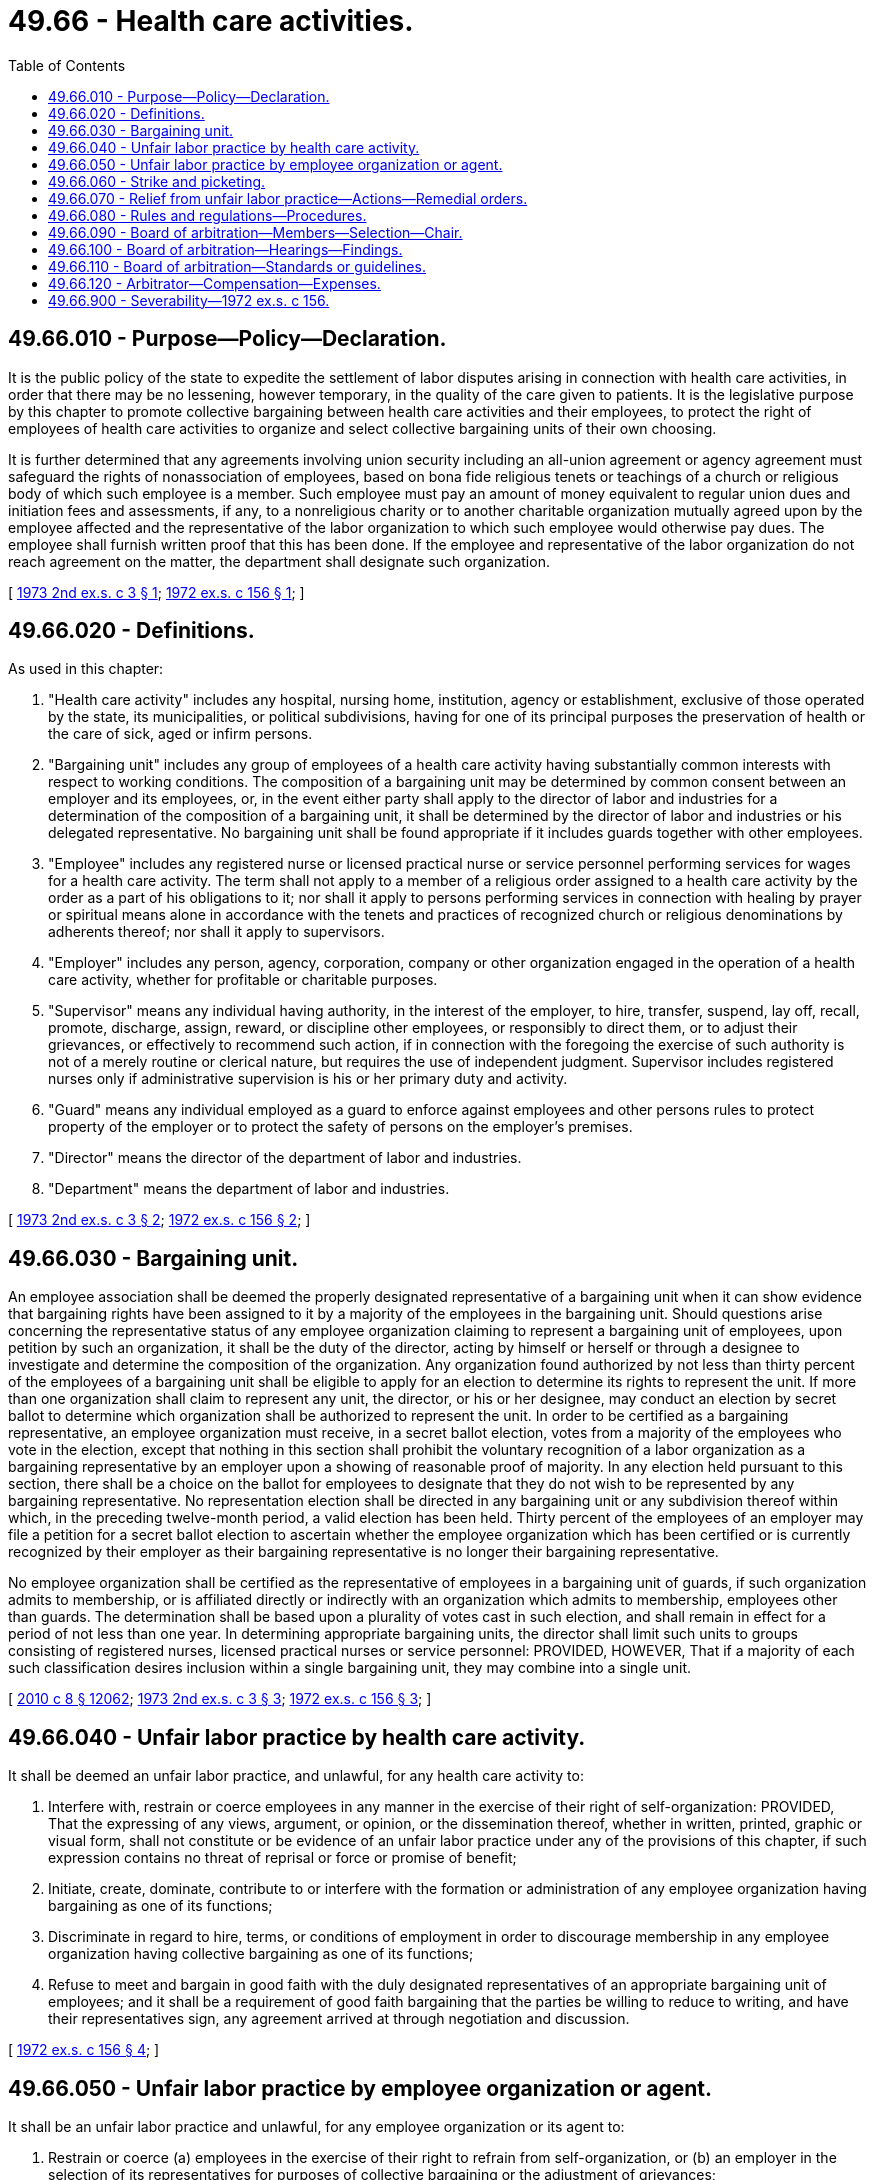 = 49.66 - Health care activities.
:toc:

== 49.66.010 - Purpose—Policy—Declaration.
It is the public policy of the state to expedite the settlement of labor disputes arising in connection with health care activities, in order that there may be no lessening, however temporary, in the quality of the care given to patients. It is the legislative purpose by this chapter to promote collective bargaining between health care activities and their employees, to protect the right of employees of health care activities to organize and select collective bargaining units of their own choosing.

It is further determined that any agreements involving union security including an all-union agreement or agency agreement must safeguard the rights of nonassociation of employees, based on bona fide religious tenets or teachings of a church or religious body of which such employee is a member. Such employee must pay an amount of money equivalent to regular union dues and initiation fees and assessments, if any, to a nonreligious charity or to another charitable organization mutually agreed upon by the employee affected and the representative of the labor organization to which such employee would otherwise pay dues. The employee shall furnish written proof that this has been done. If the employee and representative of the labor organization do not reach agreement on the matter, the department shall designate such organization.

[ http://leg.wa.gov/CodeReviser/documents/sessionlaw/1973ex2c3.pdf?cite=1973%202nd%20ex.s.%20c%203%20§%201[1973 2nd ex.s. c 3 § 1]; http://leg.wa.gov/CodeReviser/documents/sessionlaw/1972ex1c156.pdf?cite=1972%20ex.s.%20c%20156%20§%201[1972 ex.s. c 156 § 1]; ]

== 49.66.020 - Definitions.
As used in this chapter:

. "Health care activity" includes any hospital, nursing home, institution, agency or establishment, exclusive of those operated by the state, its municipalities, or political subdivisions, having for one of its principal purposes the preservation of health or the care of sick, aged or infirm persons.

. "Bargaining unit" includes any group of employees of a health care activity having substantially common interests with respect to working conditions. The composition of a bargaining unit may be determined by common consent between an employer and its employees, or, in the event either party shall apply to the director of labor and industries for a determination of the composition of a bargaining unit, it shall be determined by the director of labor and industries or his delegated representative. No bargaining unit shall be found appropriate if it includes guards together with other employees.

. "Employee" includes any registered nurse or licensed practical nurse or service personnel performing services for wages for a health care activity. The term shall not apply to a member of a religious order assigned to a health care activity by the order as a part of his obligations to it; nor shall it apply to persons performing services in connection with healing by prayer or spiritual means alone in accordance with the tenets and practices of recognized church or religious denominations by adherents thereof; nor shall it apply to supervisors.

. "Employer" includes any person, agency, corporation, company or other organization engaged in the operation of a health care activity, whether for profitable or charitable purposes.

. "Supervisor" means any individual having authority, in the interest of the employer, to hire, transfer, suspend, lay off, recall, promote, discharge, assign, reward, or discipline other employees, or responsibly to direct them, or to adjust their grievances, or effectively to recommend such action, if in connection with the foregoing the exercise of such authority is not of a merely routine or clerical nature, but requires the use of independent judgment. Supervisor includes registered nurses only if administrative supervision is his or her primary duty and activity.

. "Guard" means any individual employed as a guard to enforce against employees and other persons rules to protect property of the employer or to protect the safety of persons on the employer's premises.

. "Director" means the director of the department of labor and industries.

. "Department" means the department of labor and industries.

[ http://leg.wa.gov/CodeReviser/documents/sessionlaw/1973ex2c3.pdf?cite=1973%202nd%20ex.s.%20c%203%20§%202[1973 2nd ex.s. c 3 § 2]; http://leg.wa.gov/CodeReviser/documents/sessionlaw/1972ex1c156.pdf?cite=1972%20ex.s.%20c%20156%20§%202[1972 ex.s. c 156 § 2]; ]

== 49.66.030 - Bargaining unit.
An employee association shall be deemed the properly designated representative of a bargaining unit when it can show evidence that bargaining rights have been assigned to it by a majority of the employees in the bargaining unit. Should questions arise concerning the representative status of any employee organization claiming to represent a bargaining unit of employees, upon petition by such an organization, it shall be the duty of the director, acting by himself or herself or through a designee to investigate and determine the composition of the organization. Any organization found authorized by not less than thirty percent of the employees of a bargaining unit shall be eligible to apply for an election to determine its rights to represent the unit. If more than one organization shall claim to represent any unit, the director, or his or her designee, may conduct an election by secret ballot to determine which organization shall be authorized to represent the unit. In order to be certified as a bargaining representative, an employee organization must receive, in a secret ballot election, votes from a majority of the employees who vote in the election, except that nothing in this section shall prohibit the voluntary recognition of a labor organization as a bargaining representative by an employer upon a showing of reasonable proof of majority. In any election held pursuant to this section, there shall be a choice on the ballot for employees to designate that they do not wish to be represented by any bargaining representative. No representation election shall be directed in any bargaining unit or any subdivision thereof within which, in the preceding twelve-month period, a valid election has been held. Thirty percent of the employees of an employer may file a petition for a secret ballot election to ascertain whether the employee organization which has been certified or is currently recognized by their employer as their bargaining representative is no longer their bargaining representative.

No employee organization shall be certified as the representative of employees in a bargaining unit of guards, if such organization admits to membership, or is affiliated directly or indirectly with an organization which admits to membership, employees other than guards. The determination shall be based upon a plurality of votes cast in such election, and shall remain in effect for a period of not less than one year. In determining appropriate bargaining units, the director shall limit such units to groups consisting of registered nurses, licensed practical nurses or service personnel: PROVIDED, HOWEVER, That if a majority of each such classification desires inclusion within a single bargaining unit, they may combine into a single unit.

[ http://lawfilesext.leg.wa.gov/biennium/2009-10/Pdf/Bills/Session%20Laws/Senate/6239-S.SL.pdf?cite=2010%20c%208%20§%2012062[2010 c 8 § 12062]; http://leg.wa.gov/CodeReviser/documents/sessionlaw/1973ex2c3.pdf?cite=1973%202nd%20ex.s.%20c%203%20§%203[1973 2nd ex.s. c 3 § 3]; http://leg.wa.gov/CodeReviser/documents/sessionlaw/1972ex1c156.pdf?cite=1972%20ex.s.%20c%20156%20§%203[1972 ex.s. c 156 § 3]; ]

== 49.66.040 - Unfair labor practice by health care activity.
It shall be deemed an unfair labor practice, and unlawful, for any health care activity to:

. Interfere with, restrain or coerce employees in any manner in the exercise of their right of self-organization: PROVIDED, That the expressing of any views, argument, or opinion, or the dissemination thereof, whether in written, printed, graphic or visual form, shall not constitute or be evidence of an unfair labor practice under any of the provisions of this chapter, if such expression contains no threat of reprisal or force or promise of benefit;

. Initiate, create, dominate, contribute to or interfere with the formation or administration of any employee organization having bargaining as one of its functions;

. Discriminate in regard to hire, terms, or conditions of employment in order to discourage membership in any employee organization having collective bargaining as one of its functions;

. Refuse to meet and bargain in good faith with the duly designated representatives of an appropriate bargaining unit of employees; and it shall be a requirement of good faith bargaining that the parties be willing to reduce to writing, and have their representatives sign, any agreement arrived at through negotiation and discussion.

[ http://leg.wa.gov/CodeReviser/documents/sessionlaw/1972ex1c156.pdf?cite=1972%20ex.s.%20c%20156%20§%204[1972 ex.s. c 156 § 4]; ]

== 49.66.050 - Unfair labor practice by employee organization or agent.
It shall be an unfair labor practice and unlawful, for any employee organization or its agent to:

. Restrain or coerce (a) employees in the exercise of their right to refrain from self-organization, or (b) an employer in the selection of its representatives for purposes of collective bargaining or the adjustment of grievances;

. Cause or attempt to cause an employer to discriminate against an employee in violation of RCW 49.66.040(3) or to discriminate against an employee with respect to whom membership in such organization has been denied or terminated on some ground other than his or her failure to tender the periodic dues and initiation fees uniformly required as a condition of acquiring or retaining membership;

. Refuse to meet and bargain in good faith with an employer, provided it is the duly designated representative of the employer's employees for purposes of collective bargaining;

. Require of employees covered by a union security agreement the payment, as a condition precedent to becoming a member of such organization, of a fee in an amount which the director finds excessive or discriminatory under all the circumstances. In making such a finding, the director shall consider, among other relevant factors, the practices and customs of labor organizations in the particular industry, and the wages currently paid to the employees affected;

. Cause or attempt to cause an employer to pay or deliver or agree to pay or deliver any money or other thing of value, in the nature of an exaction, for services which are not performed or not to be performed;

. Enter into any contract or agreement, express or implied, whereby an employer or other person ceases or refrains, or agrees to cease or refrain, from handling, using, selling, transporting, or otherwise dealing in any of the products or services of any other employer or person, or to cease doing business with any other employer or person, and any such contract or agreement shall be unenforceable and void; or

. Engage in, or induce or encourage any individual employed by any employer or to engage in, an activity prohibited by RCW 49.66.060.

[ http://lawfilesext.leg.wa.gov/biennium/2009-10/Pdf/Bills/Session%20Laws/Senate/6239-S.SL.pdf?cite=2010%20c%208%20§%2012063[2010 c 8 § 12063]; http://leg.wa.gov/CodeReviser/documents/sessionlaw/1973ex2c3.pdf?cite=1973%202nd%20ex.s.%20c%203%20§%204[1973 2nd ex.s. c 3 § 4]; http://leg.wa.gov/CodeReviser/documents/sessionlaw/1972ex1c156.pdf?cite=1972%20ex.s.%20c%20156%20§%205[1972 ex.s. c 156 § 5]; ]

== 49.66.060 - Strike and picketing.
No employee organization, bargaining representative, person, or employee shall authorize, sanction, engage in, or participate in a strike (including but not limited to a concerted work stoppage of any kind, concerted slowdown or concerted refusal or failure to report for work or perform work) or picketing against an employer under any circumstances, whether arising out of a recognition dispute, bargaining impasse, or otherwise: PROVIDED, That nothing in this section shall prohibit picketing or other publicity for the sole purpose of truthfully advising the public of the existence of a dispute with the employer, unless an effect of such picketing or other publicity is (a) to induce any employee of the employer or any other individual, in the course of his or her employment, not to pick up, deliver, or transfer goods, not to enter the employer's premises, or not to perform services; or (b) to induce such an employee or individual to engage in a strike.

[ http://lawfilesext.leg.wa.gov/biennium/2009-10/Pdf/Bills/Session%20Laws/Senate/6239-S.SL.pdf?cite=2010%20c%208%20§%2012064[2010 c 8 § 12064]; http://leg.wa.gov/CodeReviser/documents/sessionlaw/1972ex1c156.pdf?cite=1972%20ex.s.%20c%20156%20§%206[1972 ex.s. c 156 § 6]; ]

== 49.66.070 - Relief from unfair labor practice—Actions—Remedial orders.
The director or any employee organization qualified to apply for an election under RCW 49.66.030 as now or hereafter amended or any employer may maintain in its name or in the name of its members legal action in any county in which jurisdiction of the employer or employee organization may be obtained, to seek relief from the commission of an unfair labor practice: PROVIDED, That such employer or employee organization exhausts the administrative remedies under rules and regulations promulgated by the department prior to seeking such court action.

The department is empowered and directed to prevent any unfair labor practice and to issue appropriate remedial orders. Any party aggrieved by any remedial order is entitled to the judicial review thereof in accordance with the provisions of chapter 34.05 RCW.

[ http://leg.wa.gov/CodeReviser/documents/sessionlaw/1973ex2c3.pdf?cite=1973%202nd%20ex.s.%20c%203%20§%205[1973 2nd ex.s. c 3 § 5]; http://leg.wa.gov/CodeReviser/documents/sessionlaw/1972ex1c156.pdf?cite=1972%20ex.s.%20c%20156%20§%207[1972 ex.s. c 156 § 7]; ]

== 49.66.080 - Rules and regulations—Procedures.
The director shall have the power to make such rules and regulations not inconsistent with this chapter, including the establishment of procedures for the hearing and determination of charges alleging unfair labor practices, and for a determination on application by either party when an impasse has arisen, and as he or she shall determine are necessary to effectuate its purpose and to enable him or her to carry out its provisions.

[ http://lawfilesext.leg.wa.gov/biennium/2009-10/Pdf/Bills/Session%20Laws/Senate/6239-S.SL.pdf?cite=2010%20c%208%20§%2012065[2010 c 8 § 12065]; http://leg.wa.gov/CodeReviser/documents/sessionlaw/1973ex2c3.pdf?cite=1973%202nd%20ex.s.%20c%203%20§%206[1973 2nd ex.s. c 3 § 6]; http://leg.wa.gov/CodeReviser/documents/sessionlaw/1972ex1c156.pdf?cite=1972%20ex.s.%20c%20156%20§%208[1972 ex.s. c 156 § 8]; ]

== 49.66.090 - Board of arbitration—Members—Selection—Chair.
In the event that a health care activity and an employees' bargaining unit shall reach an impasse, the matters in dispute shall be submitted to a board of arbitration composed of three arbitrators for final and binding resolution. The board shall be selected in the following manner: Within ten days, the employer shall appoint one arbitrator and the employees shall appoint one arbitrator. The two arbitrators so selected and named shall within ten days agree upon and select the name of a third arbitrator who shall act as chair. If, upon the expiration of the period allowed therefor the arbitrators are unable to agree on the selection of a third arbitrator, such arbitrator shall be appointed at the request of either party in accordance with RCW 7.04A.110, and that person shall act as chair of the arbitration board.

[ http://lawfilesext.leg.wa.gov/biennium/2009-10/Pdf/Bills/Session%20Laws/Senate/6239-S.SL.pdf?cite=2010%20c%208%20§%2012066[2010 c 8 § 12066]; http://lawfilesext.leg.wa.gov/biennium/2005-06/Pdf/Bills/Session%20Laws/House/1054-S.SL.pdf?cite=2005%20c%20433%20§%2044[2005 c 433 § 44]; http://leg.wa.gov/CodeReviser/documents/sessionlaw/1973ex2c3.pdf?cite=1973%202nd%20ex.s.%20c%203%20§%207[1973 2nd ex.s. c 3 § 7]; http://leg.wa.gov/CodeReviser/documents/sessionlaw/1972ex1c156.pdf?cite=1972%20ex.s.%20c%20156%20§%209[1972 ex.s. c 156 § 9]; ]

== 49.66.100 - Board of arbitration—Hearings—Findings.
The arbitration board, acting through its chair, shall call a hearing to be held within ten days after the date of the appointment of the chair. The board shall conduct public or private hearings. Reasonable notice of such hearings shall be given to the parties who shall appear and be heard either in person or by counsel or other representative. Hearings shall be informal and the rules of evidence prevailing in judicial proceedings shall not be binding. A recording of the proceedings shall be taken. Any oral or documentary evidence and other data deemed relevant by the board may be received in evidence. The board shall have the power to administer oaths, require the attendance of witnesses, and the production of such books, papers, contracts, agreements, and documents as may be deemed by the board material to a just determination of the issues in dispute and to issue subpoenas. If any person refuses to obey such subpoena or refuses to be sworn to testify, or any witness, party, or attorney is guilty of any contempt while in attendance at any hearing held hereunder, the board may invoke the jurisdiction of any superior court and such court shall have jurisdiction to issue an appropriate order. A failure to obey such order may be punished by the court as a contempt thereof. The hearing conducted by the arbitrators shall be concluded within twenty days of the time of commencement and, within ten days after conclusion of the hearings, the arbitrator shall make written findings and a written opinion upon the issues presented, a copy of which shall be mailed or otherwise delivered to the employees' negotiating agent or its attorney or other designated representative and to the employer or the employer's attorney or designated representative. The determination of the dispute made by the board shall be final and binding upon both parties.

[ http://lawfilesext.leg.wa.gov/biennium/2009-10/Pdf/Bills/Session%20Laws/Senate/6239-S.SL.pdf?cite=2010%20c%208%20§%2012067[2010 c 8 § 12067]; http://leg.wa.gov/CodeReviser/documents/sessionlaw/1972ex1c156.pdf?cite=1972%20ex.s.%20c%20156%20§%2010[1972 ex.s. c 156 § 10]; ]

== 49.66.110 - Board of arbitration—Standards or guidelines.
In making its determination, the board of arbitrators shall be mindful of the legislative purpose enumerated in RCW 49.66.010 and as additional standards or guidelines to aid it in reaching a decision, it shall take into consideration the following factors:

. Wage rates or other conditions of employment of the health care activity in question as compared with prevailing wage rates or other conditions of employment in the local operating area involved.

. Wage rates or other working conditions as compared with wage rates or other working conditions maintained for the same or similar work of workers in the local area.

. The overall compensation of employees having regard not only to wages for time actually worked but also for time not actually worked, including vacations, holidays and other excused time and for all fringe benefits received.

. Interest and welfare of the public.

. Comparison of peculiarities of employment in regard to other comparable trades or professions, specifically:

.. Physical qualifications.

.. Educational qualifications.

.. Job training and skills.

. Efficiency of operation of the health care activity.

[ http://leg.wa.gov/CodeReviser/documents/sessionlaw/1972ex1c156.pdf?cite=1972%20ex.s.%20c%20156%20§%2011[1972 ex.s. c 156 § 11]; ]

== 49.66.120 - Arbitrator—Compensation—Expenses.
The arbitrator so selected by the parties shall be paid at the daily rate or rates not to exceed the usual or customary rates paid to arbitrators in addition to travel expenses at the rates provided in RCW 43.03.050 and 43.03.060 as now existing or hereafter amended. Such sums together with all expenses of the hearing shall be borne equally by the parties to the arbitration proceedings.

[ 1975-'76 2nd ex.s. c 34 § 147; http://leg.wa.gov/CodeReviser/documents/sessionlaw/1973ex2c3.pdf?cite=1973%202nd%20ex.s.%20c%203%20§%208[1973 2nd ex.s. c 3 § 8]; http://leg.wa.gov/CodeReviser/documents/sessionlaw/1972ex1c156.pdf?cite=1972%20ex.s.%20c%20156%20§%2012[1972 ex.s. c 156 § 12]; ]

== 49.66.900 - Severability—1972 ex.s. c 156.
If any portion of this chapter, or its application to any particular health care activity or class of health care activity, should be held invalid, the remainder of the chapter, or its application to other health care activities, or other classes thereof, shall not be affected.

[ http://leg.wa.gov/CodeReviser/documents/sessionlaw/1972ex1c156.pdf?cite=1972%20ex.s.%20c%20156%20§%2013[1972 ex.s. c 156 § 13]; ]

